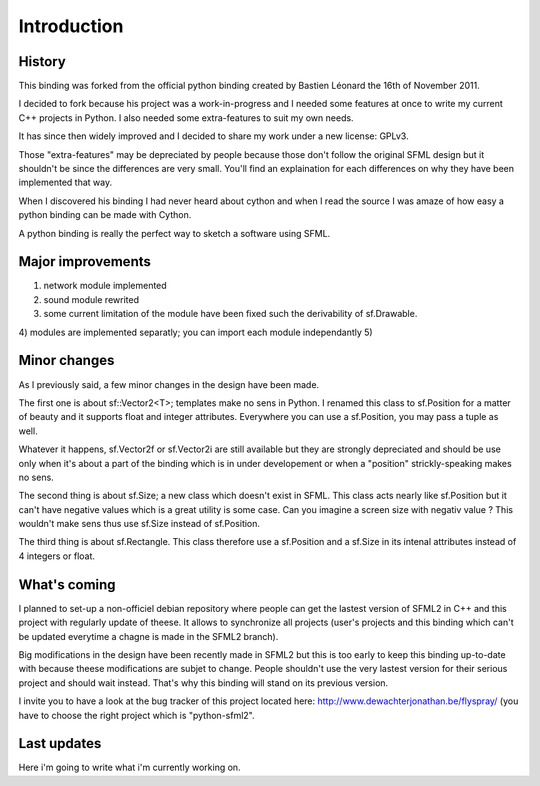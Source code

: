 Introduction
============

History
-------
This binding was forked from the official python binding created by Bastien 
Léonard the 16th of November 2011.

I decided to fork because his project was a work-in-progress and I needed 
some features at once to write my current C++ projects in Python. I
also needed some extra-features to suit my own needs.

It has since then widely improved and I decided to share my work under 
a new license: GPLv3.

Those "extra-features" may be depreciated by people because those don't
follow the original SFML design but it shouldn't be since the 
differences are very small. You'll find an explaination for each 
differences on why they have been implemented that way. 

When I discovered his binding I had never heard about cython and when I
read the source I was amaze of how easy a python binding can be made 
with Cython.

A python binding is really the perfect way to sketch a software using 
SFML.


Major improvements
------------------
1) network module implemented
2) sound module rewrited
3) some current limitation of the module have been fixed such the derivability of sf.Drawable.
4) modules are implemented separatly; you can import each module independantly
5) 


Minor changes
-------------
As I previously said, a few minor changes in the design have been made.

The first one is about sf::Vector2<T>; templates make no sens in Python.
I renamed this class to sf.Position for a matter of beauty and it supports
float and integer attributes. Everywhere you can use a sf.Position, you
may pass a tuple as well.

Whatever it happens, sf.Vector2f or sf.Vector2i are still available but
they are strongly depreciated and should be use only when it's about a part
of the binding which is in under developement or when a "position" 
strickly-speaking makes no sens.

The second thing is about sf.Size; a new class which doesn't exist in SFML.
This class acts nearly like sf.Position but it can't have negative values 
which is a great utility is some case. Can you imagine a screen size with 
negativ value ? This wouldn't make sens thus use sf.Size instead of sf.Position.

The third thing is about sf.Rectangle. This class therefore use a sf.Position
and a sf.Size in its intenal attributes instead of 4 integers or float.


What's coming
-------------
I planned to set-up a non-officiel debian repository where people can
get the lastest version of SFML2 in C++ and this project with regularly
update of theese. It allows to synchronize all projects (user's projects
and this binding which can't be updated everytime a chagne is made in the
SFML2 branch).

Big modifications in the design have been recently made in SFML2 but 
this is too early to keep this binding up-to-date with because theese 
modifications are subjet to change. People shouldn't use the very lastest
version for their serious project and should wait instead. That's why
this binding will stand on its previous version.

I invite you to have a look at the bug tracker of this project located
here: http://www.dewachterjonathan.be/flyspray/ (you have to choose the
right project which is "python-sfml2".


Last updates
------------
Here i'm going to write what i'm currently working on.
